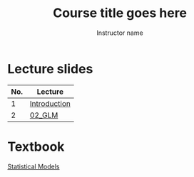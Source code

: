 #+TITLE: Course title goes here
#+AUTHOR: Instructor name
#+options: html-link-use-abs-url:nil html-postamble:auto
#+options: html-preamble:t html-scripts:t html-style:t
#+options: html5-fancy:nil tex:t ^:nil num:nil toc:nil
#+html_doctype: xhtml-strict
#+html_container: div
#+description:
#+keywords:
#+html_link_home:
#+html_link_up:
#+html_mathjax:
#+html_head:
#+html_head_extra:
#+subtitle:
#+infojs_opt:
#+creator: <a href="https://www.gnu.org/software/emacs/">Emacs</a> 26.3 (<a href="https://orgmode.org">Org</a> mode 9.3)
#+latex_header:

* Lecture slides

#+begin_src R :exports results :results value :colnames yes
  ## as you add in lectures, update the line below with the lecture names
  matchup <- data.frame(name = "Introduction", dir = "01_intro")

  sdirs <- data.frame(
    dir = setdiff(list.dirs("slides", FALSE, FALSE), "template"))

  merged <- merge(sdirs, matchup, by = "dir", all.x = TRUE)
  merged[["name"]] <- ifelse(is.na(merged[["name"]]),
			      merged[["dir"]], merged[["name"]])
  merged[["No."]] <- seq_len(nrow(merged))
  merged[["Lecture"]] <- paste0("[[file:slides/", merged[["dir"]], "][",
				merged[["name"]], "]]")
                              
  merged[c("No.", "Lecture")]                              
#+end_src

#+RESULTS:
| No. | Lecture      |
|-----+--------------|
|   1 | [[file:slides/01_intro][Introduction]] |
|   2 | [[file:slides/02_GLM][02_GLM]]       |

* Textbook

[[file:book][Statistical Models]]
